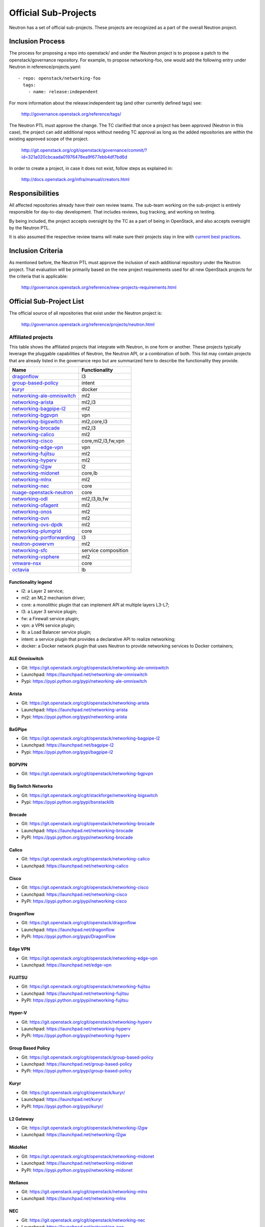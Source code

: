 ..
      Licensed under the Apache License, Version 2.0 (the "License"); you may
      not use this file except in compliance with the License. You may obtain
      a copy of the License at

          http://www.apache.org/licenses/LICENSE-2.0

      Unless required by applicable law or agreed to in writing, software
      distributed under the License is distributed on an "AS IS" BASIS, WITHOUT
      WARRANTIES OR CONDITIONS OF ANY KIND, either express or implied. See the
      License for the specific language governing permissions and limitations
      under the License.


      Convention for heading levels in Neutron devref:
      =======  Heading 0 (reserved for the title in a document)
      -------  Heading 1
      ~~~~~~~  Heading 2
      +++++++  Heading 3
      '''''''  Heading 4
      (Avoid deeper levels because they do not render well.)


Official Sub-Projects
=====================

Neutron has a set of official sub-projects.  These projects are recognized as a
part of the overall Neutron project.

Inclusion Process
-----------------

The process for proposing a repo into openstack/ and under the Neutron
project is to propose a patch to the openstack/governance repository.
For example, to propose networking-foo, one would add the following entry
under Neutron in reference/projects.yaml::

    - repo: openstack/networking-foo
      tags:
        - name: release:independent

For more information about the release:independent tag (and other
currently defined tags) see:

    http://governance.openstack.org/reference/tags/

The Neutron PTL must approve the change.  The TC clarified that once a
project has been approved (Neutron in this case), the project can add
additional repos without needing TC approval as long as the added
repositories are within the existing approved scope of the project.

    http://git.openstack.org/cgit/openstack/governance/commit/?id=321a020cbcaada01976478ea9f677ebb4df7bd6d

In order to create a project, in case it does not exist, follow steps
as explained in:

    http://docs.openstack.org/infra/manual/creators.html

Responsibilities
----------------

All affected repositories already have their own review teams.  The
sub-team working on the sub-project is entirely responsible for
day-to-day development.  That includes reviews, bug tracking, and
working on testing.

By being included, the project accepts oversight by the TC as a part of
being in OpenStack, and also accepts oversight by the Neutron PTL.

It is also assumed the respective review teams will make sure their projects
stay in line with `current best practices <sub_project_guidelines.html>`_.

Inclusion Criteria
------------------

As mentioned before, the Neutron PTL must approve the inclusion of each
additional repository under the Neutron project.  That evaluation will be
primarily based on the new project requirements used for all new OpenStack
projects for the criteria that is applicable:

    http://governance.openstack.org/reference/new-projects-requirements.html

Official Sub-Project List
-------------------------

The official source of all repositories that exist under the Neutron project is:

    http://governance.openstack.org/reference/projects/neutron.html

Affiliated projects
~~~~~~~~~~~~~~~~~~~

This table shows the affiliated projects that integrate with Neutron,
in one form or another.  These projects typically leverage the pluggable
capabilities of Neutron, the Neutron API, or a combination of both.
This list may contain projects that are already listed in the governance
repo but are summarized here to describe the functionality they provide.

+-------------------------------+-----------------------+
| Name                          |    Functionality      |
+===============================+=======================+
| dragonflow_                   |           l3          |
+-------------------------------+-----------------------+
| group-based-policy_           |         intent        |
+-------------------------------+-----------------------+
| kuryr_                        |         docker        |
+-------------------------------+-----------------------+
| networking-ale-omniswitch_    |          ml2          |
+-------------------------------+-----------------------+
| networking-arista_            |         ml2,l3        |
+-------------------------------+-----------------------+
| networking-bagpipe-l2_        |          ml2          |
+-------------------------------+-----------------------+
| networking-bgpvpn_            |          vpn          |
+-------------------------------+-----------------------+
| networking-bigswitch_         |      ml2,core,l3      |
+-------------------------------+-----------------------+
| networking-brocade_           |        ml2,l3         |
+-------------------------------+-----------------------+
| networking-calico_            |          ml2          |
+-------------------------------+-----------------------+
| networking-cisco_             |  core,ml2,l3,fw,vpn   |
+-------------------------------+-----------------------+
| networking-edge-vpn_          |          vpn          |
+-------------------------------+-----------------------+
| networking-fujitsu_           |          ml2          |
+-------------------------------+-----------------------+
| networking-hyperv_            |          ml2          |
+-------------------------------+-----------------------+
| networking-l2gw_              |         l2            |
+-------------------------------+-----------------------+
| networking-midonet_           |        core,lb        |
+-------------------------------+-----------------------+
| networking-mlnx_              |          ml2          |
+-------------------------------+-----------------------+
| networking-nec_               |         core          |
+-------------------------------+-----------------------+
| nuage-openstack-neutron_      |         core          |
+-------------------------------+-----------------------+
| networking-odl_               |      ml2,l3,lb,fw     |
+-------------------------------+-----------------------+
| networking-ofagent_           |          ml2          |
+-------------------------------+-----------------------+
| networking-onos_              |          ml2          |
+-------------------------------+-----------------------+
| networking-ovn_               |          ml2          |
+-------------------------------+-----------------------+
| networking-ovs-dpdk_          |          ml2          |
+-------------------------------+-----------------------+
| networking-plumgrid_          |          core         |
+-------------------------------+-----------------------+
| networking-portforwarding_    |          l3           |
+-------------------------------+-----------------------+
| neutron-powervm_              |          ml2          |
+-------------------------------+-----------------------+
| networking-sfc_               |  service composition  |
+-------------------------------+-----------------------+
| networking-vsphere_           |          ml2          |
+-------------------------------+-----------------------+
| vmware-nsx_                   |          core         |
+-------------------------------+-----------------------+
| octavia_                      |          lb           |
+-------------------------------+-----------------------+

Functionality legend
++++++++++++++++++++

- l2: a Layer 2 service;
- ml2: an ML2 mechanism driver;
- core: a monolithic plugin that can implement API at multiple layers L3-L7;
- l3: a Layer 3 service plugin;
- fw: a Firewall service plugin;
- vpn: a VPN service plugin;
- lb: a Load Balancer service plugin;
- intent: a service plugin that provides a declarative API to realize networking;
- docker: a Docker network plugin that uses Neutron to provide networking services to Docker containers;

.. _networking-ale-omniswitch:

ALE Omniswitch
++++++++++++++

* Git: https://git.openstack.org/cgit/openstack/networking-ale-omniswitch
* Launchpad: https://launchpad.net/networking-ale-omniswitch
* Pypi: https://pypi.python.org/pypi/networking-ale-omniswitch

.. _networking-arista:

Arista
++++++

* Git: https://git.openstack.org/cgit/openstack/networking-arista
* Launchpad: https://launchpad.net/networking-arista
* Pypi: https://pypi.python.org/pypi/networking-arista

.. _networking-bagpipe-l2:

BaGPipe
+++++++

* Git: https://git.openstack.org/cgit/openstack/networking-bagpipe-l2
* Launchpad: https://launchpad.net/bagpipe-l2
* Pypi: https://pypi.python.org/pypi/bagpipe-l2

.. _networking-bgpvpn:

BGPVPN
++++++

* Git: https://git.openstack.org/cgit/openstack/networking-bgpvpn

.. _networking-bigswitch:

Big Switch Networks
+++++++++++++++++++

* Git: https://git.openstack.org/cgit/stackforge/networking-bigswitch
* Pypi: https://pypi.python.org/pypi/bsnstacklib

.. _networking-brocade:

Brocade
+++++++

* Git: https://git.openstack.org/cgit/openstack/networking-brocade
* Launchpad: https://launchpad.net/networking-brocade
* PyPI: https://pypi.python.org/pypi/networking-brocade

.. _networking-calico:

Calico
++++++

* Git: https://git.openstack.org/cgit/openstack/networking-calico
* Launchpad: https://launchpad.net/networking-calico

.. _networking-cisco:

Cisco
+++++

* Git: https://git.openstack.org/cgit/openstack/networking-cisco
* Launchpad: https://launchpad.net/networking-cisco
* PyPI: https://pypi.python.org/pypi/networking-cisco

.. _dragonflow:

DragonFlow
++++++++++

* Git: https://git.openstack.org/cgit/openstack/dragonflow
* Launchpad: https://launchpad.net/dragonflow
* PyPi: https://pypi.python.org/pypi/DragonFlow

.. _networking-edge-vpn:

Edge VPN
++++++++

* Git: https://git.openstack.org/cgit/openstack/networking-edge-vpn
* Launchpad: https://launchpad.net/edge-vpn

.. _networking-fujitsu:

FUJITSU
+++++++

* Git: https://git.openstack.org/cgit/openstack/networking-fujitsu
* Launchpad: https://launchpad.net/networking-fujitsu
* PyPI: https://pypi.python.org/pypi/networking-fujitsu

.. _networking-hyperv:

Hyper-V
+++++++

* Git: https://git.openstack.org/cgit/openstack/networking-hyperv
* Launchpad: https://launchpad.net/networking-hyperv
* PyPi: https://pypi.python.org/pypi/networking-hyperv

.. _group-based-policy:

Group Based Policy
++++++++++++++++++

* Git: https://git.openstack.org/cgit/openstack/group-based-policy
* Launchpad: https://launchpad.net/group-based-policy
* PyPi: https://pypi.python.org/pypi/group-based-policy

.. _kuryr:

Kuryr
+++++

* Git: https://git.openstack.org/cgit/openstack/kuryr/
* Launchpad: https://launchpad.net/kuryr
* PyPI: https://pypi.python.org/pypi/kuryr/

.. _networking-l2gw:

L2 Gateway
++++++++++

* Git: https://git.openstack.org/cgit/openstack/networking-l2gw
* Launchpad: https://launchpad.net/networking-l2gw

.. _networking-midonet:

MidoNet
+++++++

* Git: https://git.openstack.org/cgit/openstack/networking-midonet
* Launchpad: https://launchpad.net/networking-midonet
* PyPI: https://pypi.python.org/pypi/networking-midonet

.. _networking-mlnx:

Mellanox
++++++++

* Git: https://git.openstack.org/cgit/openstack/networking-mlnx
* Launchpad: https://launchpad.net/networking-mlnx

.. _networking-nec:

NEC
+++

* Git: https://git.openstack.org/cgit/openstack/networking-nec
* Launchpad: https://launchpad.net/networking-nec
* PyPI: https://pypi.python.org/pypi/networking-nec

.. _nuage-openstack-neutron:

Nuage
+++++

* Git: https://github.com/nuage-networks/nuage-openstack-neutron

.. _networking-odl:

OpenDayLight
++++++++++++

* Git: https://git.openstack.org/cgit/openstack/networking-odl
* Launchpad: https://launchpad.net/networking-odl

.. _networking-ofagent:

OpenFlow Agent (ofagent)
++++++++++++++++++++++++

* Git: https://git.openstack.org/cgit/openstack/networking-ofagent
* Launchpad: https://launchpad.net/networking-ofagent
* PyPI: https://pypi.python.org/pypi/networking-ofagent

.. _networking-onos:

Open Network Operating System (onos)
++++++++++++++++++++++++++++++++++++

* Git: https://git.openstack.org/cgit/openstack/networking-onos
* Launchpad: https://launchpad.net/networking-onos
* PyPI: https://pypi.python.org/pypi/networking-onos

.. _networking-ovn:

Open Virtual Network
++++++++++++++++++++

* Git: https://git.openstack.org/cgit/openstack/networking-ovn
* Launchpad: https://launchpad.net/networking-ovn
* PyPI: https://pypi.python.org/pypi/networking-ovn

.. _networking-ovs-dpdk:

Open DPDK
+++++++++

* Git: https://git.openstack.org/cgit/openstack/networking-ovs-dpdk
* Launchpad: https://launchpad.net/networking-ovs-dpdk

.. _networking-plumgrid:

PLUMgrid
++++++++

* Git: https://git.openstack.org/cgit/openstack/networking-plumgrid
* Launchpad: https://launchpad.net/networking-plumgrid
* PyPI: https://pypi.python.org/pypi/networking-plumgrid

.. _neutron-powervm:

PowerVM
+++++++

* Git: https://git.openstack.org/cgit/openstack/networking-powervm
* Launchpad: https://launchpad.net/neutron-powervm
* PyPI: https://pypi.python.org/pypi/neutron-powervm

.. _networking-portforwarding:

PortForwarding
++++++++++++++

* Git: https://git.openstack.org/cgit/stackforge/networking-portforwarding
* Launchpad: https://launchpad.net/networking-portforwarding

.. _networking-sfc:

SFC
+++

* Git: https://git.openstack.org/cgit/openstack/networking-sfc

.. _networking-vsphere:

vSphere
+++++++

* Git: https://git.openstack.org/cgit/openstack/networking-vsphere
* Launchpad: https://launchpad.net/networking-vsphere

.. _vmware-nsx:

VMware NSX
++++++++++

* Git: https://git.openstack.org/cgit/openstack/vmware-nsx
* Launchpad: https://launchpad.net/vmware-nsx
* PyPI: https://pypi.python.org/pypi/vmware-nsx

.. _octavia:

Octavia
+++++++

* Git: https://git.openstack.org/cgit/openstack/octavia
* Launchpad: https://launchpad.net/octavia
